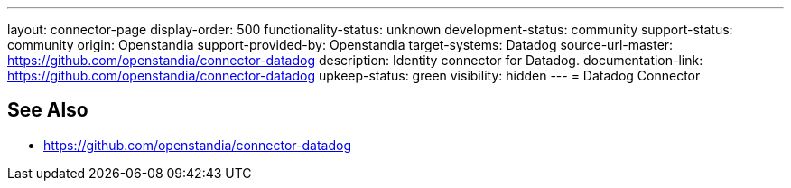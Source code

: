---
layout: connector-page
display-order: 500
functionality-status: unknown
development-status: community
support-status: community
origin: Openstandia
support-provided-by: Openstandia
target-systems: Datadog
source-url-master: https://github.com/openstandia/connector-datadog
description: Identity connector for Datadog.
documentation-link: https://github.com/openstandia/connector-datadog
upkeep-status: green
visibility: hidden
---
= Datadog Connector

== See Also

* https://github.com/openstandia/connector-datadog
